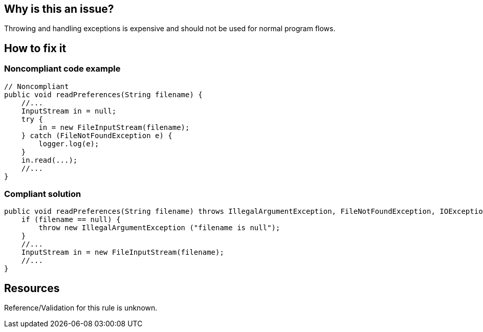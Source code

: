 :!sectids:

== Why is this an issue?

Throwing and handling exceptions is expensive and should not be used for normal program flows.

== How to fix it
=== Noncompliant code example

```java
// Noncompliant
public void readPreferences(String filename) {
    //...
    InputStream in = null;
    try {
        in = new FileInputStream(filename);
    } catch (FileNotFoundException e) {
        logger.log(e);
    }
    in.read(...);
    //...
}
```

=== Compliant solution

```java
public void readPreferences(String filename) throws IllegalArgumentException, FileNotFoundException, IOException {
    if (filename == null) {
        throw new IllegalArgumentException ("filename is null");
    }
    //...
    InputStream in = new FileInputStream(filename);
    //...
}
```

== Resources

Reference/Validation for this rule is unknown.
